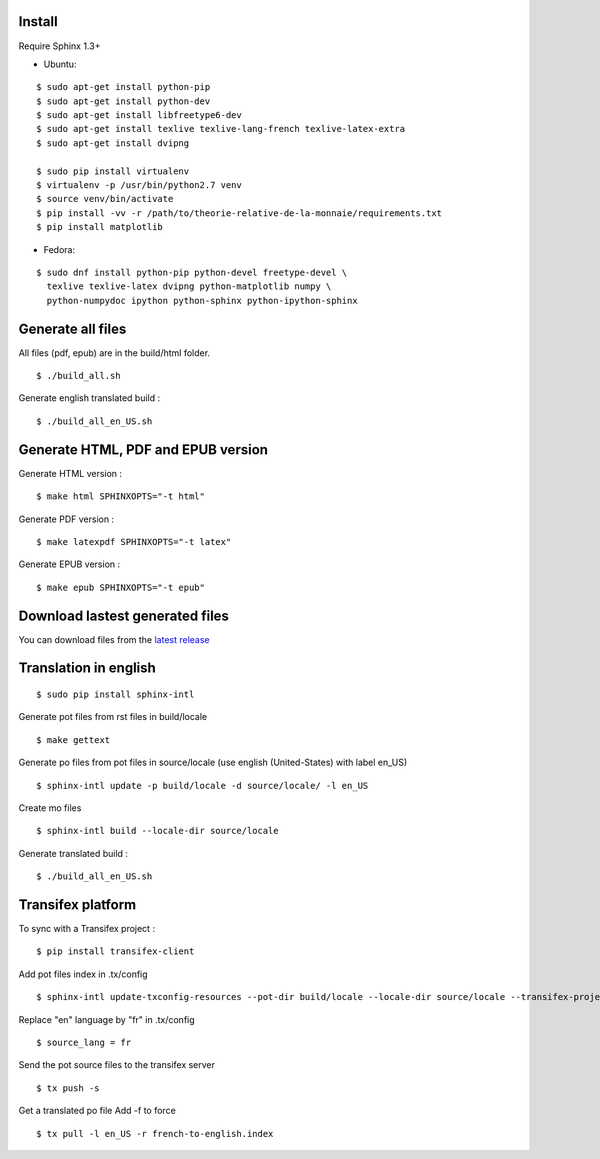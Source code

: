Install
=======

Require Sphinx 1.3+

- Ubuntu:

::

    $ sudo apt-get install python-pip
    $ sudo apt-get install python-dev
    $ sudo apt-get install libfreetype6-dev
    $ sudo apt-get install texlive texlive-lang-french texlive-latex-extra
    $ sudo apt-get install dvipng

    $ sudo pip install virtualenv
    $ virtualenv -p /usr/bin/python2.7 venv
    $ source venv/bin/activate
    $ pip install -vv -r /path/to/theorie-relative-de-la-monnaie/requirements.txt
    $ pip install matplotlib

- Fedora:

::

    $ sudo dnf install python-pip python-devel freetype-devel \
      texlive texlive-latex dvipng python-matplotlib numpy \
      python-numpydoc ipython python-sphinx python-ipython-sphinx


Generate all files
==================

All files (pdf, epub) are in the build/html folder.

::

    $ ./build_all.sh

Generate english translated build :

::

    $ ./build_all_en_US.sh

Generate HTML, PDF and EPUB version
===================================

Generate HTML version :

::

    $ make html SPHINXOPTS="-t html"

Generate PDF version :

::

    $ make latexpdf SPHINXOPTS="-t latex"

Generate EPUB version :

::

    $ make epub SPHINXOPTS="-t epub"


Download lastest generated files
================================

You can download files from the `latest release <https://github.com/vtexier/theorie-relative-de-la-monnaie/releases>`_


Translation in english
======================

::

    $ sudo pip install sphinx-intl

Generate pot files from rst files in build/locale

::

    $ make gettext

Generate po files from pot files in source/locale
(use english (United-States) with label en_US)

::

    $ sphinx-intl update -p build/locale -d source/locale/ -l en_US

Create mo files

::

    $ sphinx-intl build --locale-dir source/locale

Generate translated build :

::

    $ ./build_all_en_US.sh


Transifex platform
==================

To sync with a Transifex project :

::

    $ pip install transifex-client

Add pot files index in .tx/config

::

    $ sphinx-intl update-txconfig-resources --pot-dir build/locale --locale-dir source/locale --transifex-project-name french-to-english

Replace "en" language by "fr" in .tx/config

::

    $ source_lang = fr

Send the pot source files to the transifex server

::

    $ tx push -s

Get a translated po file
Add -f to force

::

    $ tx pull -l en_US -r french-to-english.index
